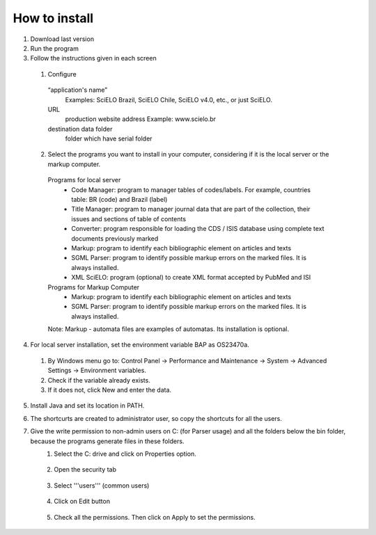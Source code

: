.. pcprograms documentation master file, created by
   sphinx-quickstart on Tue Mar 27 17:41:25 2012.
   You can adapt this file completely to your liking, but it should at least
   contain the root `toctree` directive.

How to install
==============

#. Download last version
#. Run the program
#. Follow the instructions given in each screen
  #. Configure  
    “application's name”
      Examples: SciELO Brazil, SciELO Chile, SciELO v4.0, etc., or just SciELO.
    URL
      production website address
      Example: www.scielo.br
    destination data folder
      folder which have serial folder

    .. image:: img/en/00_setup.jpg
  2. Select the programs you want to install in your computer, considering if it is the local server or the markup computer.
    Programs for local server 
      - Code Manager: program to manager tables of codes/labels. For example, countries table: BR (code) and Brazil (label) 
      - Title Manager: program to manager journal data that are part of the collection, their issues and sections of table of contents
      - Converter: program responsible for loading the CDS / ISIS database  using complete text documents previously marked 
      - Markup: program to identify each bibliographic element on articles and texts
      - SGML Parser: program to identify possible markup errors on the marked files. It is always installed.
      - XML SciELO: program (optional) to create XML format accepted by  PubMed and ISI

    Programs for Markup Computer
      - Markup: program to identify each bibliographic element on articles and texts
      - SGML Parser: program to identify possible markup errors on the marked files. It is always installed.

    Note: Markup - automata files are examples of automatas. Its installation is optional. 

    .. image:: img/en/00_selecao.jpg

4. For local server installation, set the environment variable BAP as OS23470a.

  #. By Windows menu go to: Control Panel -> Performance and Maintenance -> System -> Advanced Settings -> Environment variables.
  #. Check if the variable already exists. 
  #. If it does not, click New and enter the data.

  .. image:: img/en/00_bap.jpg

5. Install Java and set its location in PATH.
#. The shortcurts are created to administrator user, so copy the shortcuts for all the users.
#. Give the write permission to non-admin users on C: (for Parser usage) and all the folders below the bin folder, because the programs generate files in these folders.
    #. Select the C: drive and click on Properties option.

        .. image:: img/en/permissao001.png

    #. Open the security tab

        .. image:: img/en/permissao002.png

    #. Select '''users''' (common users)

        .. image:: img/en/permissao003.png

    #. Click on Edit button

        .. image:: img/en/permissao004.png

    #. Check all the permissions. Then click on Apply to set the permissions.

        .. image:: img/en/permissao005.png

